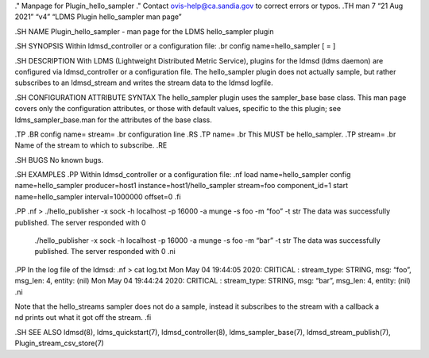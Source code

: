 ." Manpage for Plugin_hello_sampler ." Contact ovis-help@ca.sandia.gov
to correct errors or typos. .TH man 7 “21 Aug 2021” “v4” “LDMS Plugin
hello_sampler man page”

.SH NAME Plugin_hello_sampler - man page for the LDMS hello_sampler
plugin

.SH SYNOPSIS Within ldmsd_controller or a configuration file: .br config
name=hello_sampler [ = ]

.SH DESCRIPTION With LDMS (Lightweight Distributed Metric Service),
plugins for the ldmsd (ldms daemon) are configured via ldmsd_controller
or a configuration file. The hello_sampler plugin does not actually
sample, but rather subscribes to an ldmsd_stream and writes the stream
data to the ldmsd logfile.

.SH CONFIGURATION ATTRIBUTE SYNTAX The hello_sampler plugin uses the
sampler_base base class. This man page covers only the configuration
attributes, or those with default values, specific to the this plugin;
see ldms_sampler_base.man for the attributes of the base class.

.TP .BR config name= stream= .br configuration line .RS .TP name= .br
This MUST be hello_sampler. .TP stream= .br Name of the stream to which
to subscribe. .RE

.SH BUGS No known bugs.

.SH EXAMPLES .PP Within ldmsd_controller or a configuration file: .nf
load name=hello_sampler config name=hello_sampler producer=host1
instance=host1/hello_sampler stream=foo component_id=1 start
name=hello_sampler interval=1000000 offset=0 .fi

.PP .nf > ./hello_publisher -x sock -h localhost -p 16000 -a munge -s
foo -m “foo” -t str The data was successfully published. The server
responded with 0

   ./hello_publisher -x sock -h localhost -p 16000 -a munge -s foo -m
   “bar” -t str The data was successfully published. The server
   responded with 0 .ni

.PP In the log file of the ldmsd: .nf > cat log.txt Mon May 04 19:44:05
2020: CRITICAL : stream_type: STRING, msg: “foo”, msg_len: 4, entity:
(nil) Mon May 04 19:44:24 2020: CRITICAL : stream_type: STRING, msg:
“bar”, msg_len: 4, entity: (nil) .ni

| Note that the hello_streams sampler does not do a sample, instead it
  subscribes to the stream with a callback a
| nd prints out what it got off the stream. .fi

.SH SEE ALSO ldmsd(8), ldms_quickstart(7), ldmsd_controller(8),
ldms_sampler_base(7), ldmsd_stream_publish(7),
Plugin_stream_csv_store(7)
